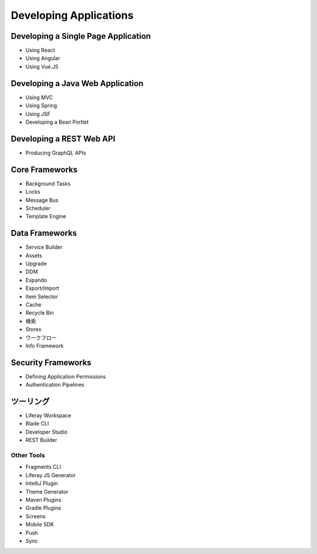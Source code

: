 Developing Applications
=======================

Developing a Single Page Application
------------------------------------

* Using React
* Using Angular
* Using Vue.JS


Developing a Java Web Application
---------------------------------

* Using MVC
* Using Spring
* Using JSF
* Developing a Bean Portlet

Developing a REST Web API
-------------------------

* Producing GraphQL APIs

Core Frameworks
---------------

* Background Tasks
* Locks
* Message Bus
* Scheduler
* Template Engine

Data Frameworks
---------------

* Service Builder
* Assets
* Upgrade
* DDM
* Expando
* Export/Import
* Item Selector
* Cache
* Recycle Bin
* 検索
* Stores
* ワークフロー
* Info Framework

Security Frameworks
-------------------

* Defining Application Permissions
* Authentication Pipelines

ツーリング
-------

* Liferay Workspace
* Blade CLI
* Developer Studio
* REST Builder

Other Tools
~~~~~~~~~~~

* Fragments CLI
* Liferay JS Generator
* IntelliJ Plugin
* Theme Generator
* Maven Plugins
* Gradle Plugins
* Screens
* Mobile SDK
* Push
* Sync
